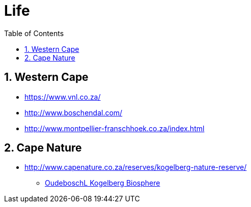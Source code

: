 = Life
:sectnums:
:toc: left
:toclevels: 3
//:data-uri:

:toc!:

== Western Cape

* https://www.vnl.co.za/
* http://www.boschendal.com/
* http://www.montpellier-franschhoek.co.za/index.html

== Cape Nature

* http://www.capenature.co.za/reserves/kogelberg-nature-reserve/
** https://www.youtube.com/watch?v=uC85m3NmU-w[OudeboschL Kogelberg Biosphere]